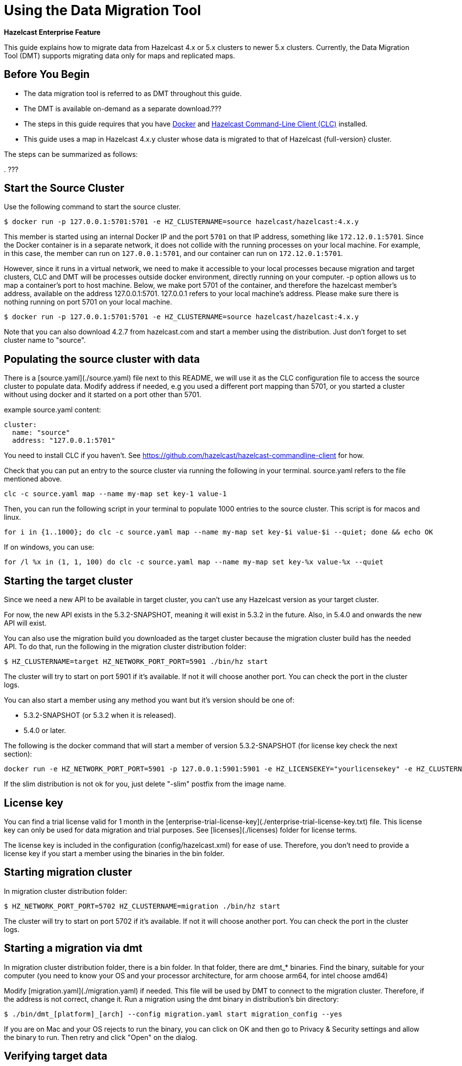 = Using the Data Migration Tool
:description: This guide explains how to migrate data from Hazelcast 4.x or 5.x clusters to newer 5.x clusters.

[blue]*Hazelcast Enterprise Feature*

{description} Currently, the Data Migration Tool (DMT) supports migrating data only for maps and replicated maps.

== Before You Begin

* The data migration tool is referred to as DMT throughout this guide.
* The DMT is available on-demand as a separate download.???
* The steps in this guide requires that you have https://docs.docker.com/get-docker/[Docker] and https://docs.hazelcast.com/clc/latest/install-clc[Hazelcast Command-Line Client (CLC)] installed.
* This guide uses a map in Hazelcast 4.x.y cluster whose data is migrated to that of Hazelcast {full-version} cluster.

The steps can be summarized as follows:

. 
???


== Start the Source Cluster

Use the following command to start the source cluster.

[source,shell]
----
$ docker run -p 127.0.0.1:5701:5701 -e HZ_CLUSTERNAME=source hazelcast/hazelcast:4.x.y
----

This member is started using an internal Docker IP and the port `5701` on that IP address, something like `172.12.0.1:5701`.
Since the Docker container is in a separate network, it does not collide with the running processes on your
local machine. For example, in this case, the member can run on `127.0.0.1:5701`, and our container can run on `172.12.0.1:5701`.

However, since it runs in a virtual network, we need to make it accessible to your local processes because migration and target
clusters, CLC and DMT will be processes outside docker environment, directly running on your computer. -p option allows us to 
map a container's port to host machine. Below, we make port 5701 of the container, and therefore the hazelcast member's address,
available on the address 127.0.0.1:5701. 127.0.0.1 refers to your local machine's address. Please make sure there is nothing running
on port 5701 on your local machine.

```shell
$ docker run -p 127.0.0.1:5701:5701 -e HZ_CLUSTERNAME=source hazelcast/hazelcast:4.x.y
```

Note that you can also download 4.2.7 from hazelcast.com and start a member using the distribution. Just don't forget to set
cluster name to "source".

## Populating the source cluster with data

There is a [source.yaml](./source.yaml) file next to this README, we will use it as the CLC configuration file
to access the source cluster to populate data. Modify address if needed, e.g you used a different port mapping than 5701, 
or you started a cluster without using docker and it started on a port other than 5701.

example source.yaml content:
```yaml
cluster:
  name: "source"
  address: "127.0.0.1:5701"
```

You need to install CLC if you haven't. See https://github.com/hazelcast/hazelcast-commandline-client for how.

Check that you can put an entry to the source cluster via running the following in your terminal. source.yaml refers to the 
file mentioned above.
```shell
clc -c source.yaml map --name my-map set key-1 value-1
```

Then, you can run the following script in your terminal to populate 1000 entries to the source cluster. This script is 
for macos and linux.
```shell
for i in {1..1000}; do clc -c source.yaml map --name my-map set key-$i value-$i --quiet; done && echo OK
```

If on windows, you can use: 
```shell
for /l %x in (1, 1, 100) do clc -c source.yaml map --name my-map set key-%x value-%x --quiet
```

## Starting the target cluster

Since we need a new API to be available in target cluster, you can't use any Hazelcast version as your target cluster.

For now, the new API exists in the 5.3.2-SNAPSHOT, meaning it will exist in 5.3.2 in the future. 
Also, in 5.4.0 and onwards the new API will exist.

You can also use the migration build you downloaded as the target cluster because
the migration cluster build has the needed API. To do that, run the following in the migration cluster distribution folder:

```shell
$ HZ_CLUSTERNAME=target HZ_NETWORK_PORT_PORT=5901 ./bin/hz start
```

The cluster will try to start on port 5901 if it's available. If not it will choose another port. You can check the port
in the cluster logs.

You can also start a member using any method you want but it's version should be one of:

* 5.3.2-SNAPSHOT (or 5.3.2 when it is released).
* 5.4.0 or later.

The following is the docker command that will start a member of version 5.3.2-SNAPSHOT (for license key check the next section):
```shell
docker run -e HZ_NETWORK_PORT_PORT=5901 -p 127.0.0.1:5901:5901 -e HZ_LICENSEKEY="yourlicensekey" -e HZ_CLUSTERNAME=target hazelcast/hazelcast-enterprise:5.3.2-SNAPSHOT-slim
```

If the slim distribution is not ok for you, just delete "-slim" postfix from the image name.

## License key

You can find a trial license valid for 1 month in the [enterprise-trial-license-key](./enterprise-trial-license-key.txt) file.
This license key can only be used for data migration and trial purposes. See [licenses](./licenses) folder for license terms.

The license key is included in the configuration (config/hazelcast.xml) for ease of use. Therefore, you don't need to provide
a license key if you start a member using the binaries in the bin folder.

## Starting migration cluster

In migration cluster distribution folder:

```shell
$ HZ_NETWORK_PORT_PORT=5702 HZ_CLUSTERNAME=migration ./bin/hz start
```

The cluster will try to start on port 5702 if it's available. If not it will choose another port. You can check the port
in the cluster logs.

## Starting a migration via dmt

In migration cluster distribution folder, there is a bin folder. In that folder, there are dmt_* binaries. Find the binary, suitable 
for your computer (you need to know your OS and your processor architecture, for arm choose arm64, for intel choose amd64)

Modify [migration.yaml](./migration.yaml) if needed. This file will be used by DMT to connect to the migration cluster. Therefore,
if the address is not correct, change it. Run a migration using the dmt binary in distribution's bin directory:
```shell
$ ./bin/dmt_[platform]_[arch] --config migration.yaml start migration_config --yes
```

If you are on Mac and your OS rejects to run the binary, you can click on OK and then go to Privacy & Security settings and allow
the binary to run. Then retry and click "Open" on the dialog.

## Verifying target data

You can verify the size of the map in the target cluster via clc:

Modify [target.yaml](./target.yaml) if needed. This file will be used by CLC (note: DMT and CLC use same config format) 
to connect to the target cluster. Therefore, if the address is not correct, change it. 

```shell
$ clc -c target.yaml map size --name my-map
1000
OK

$ clc -c target.yaml map get key-42 --name my-map
value-42
OK
```

Alternatively, you can use the Hazelcast Management Center to verify the data in the target cluster.
